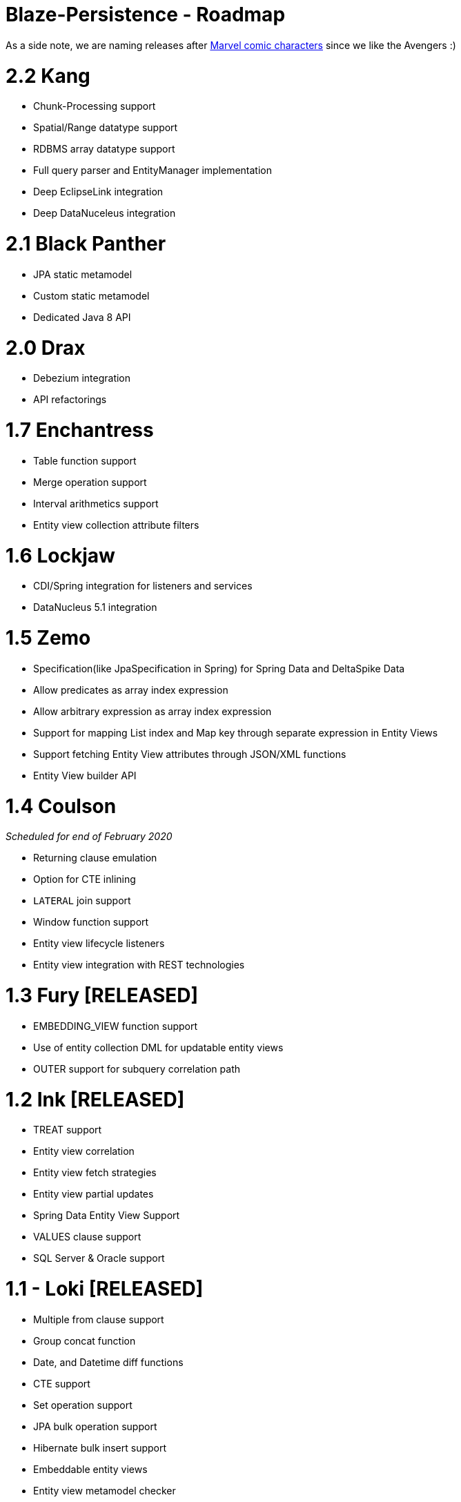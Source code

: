Blaze-Persistence - Roadmap
===========================

As a side note, we are naming releases after http://marvel.com/comics/characters[Marvel comic characters] since we like the Avengers :)

= 2.2 Kang

** Chunk-Processing support
** Spatial/Range datatype support
** RDBMS array datatype support
** Full query parser and EntityManager implementation
** Deep EclipseLink integration
** Deep DataNuceleus integration

= 2.1 Black Panther

** JPA static metamodel
** Custom static metamodel
** Dedicated Java 8 API

= 2.0 Drax

** Debezium integration
** API refactorings

= 1.7 Enchantress

** Table function support
** Merge operation support
** Interval arithmetics support
** Entity view collection attribute filters

= 1.6 Lockjaw

** CDI/Spring integration for listeners and services
** DataNucleus 5.1 integration

= 1.5 Zemo

** Specification(like JpaSpecification in Spring) for Spring Data and DeltaSpike Data
** Allow predicates as array index expression
** Allow arbitrary expression as array index expression
** Support for mapping List index and Map key through separate expression in Entity Views
** Support fetching Entity View attributes through JSON/XML functions
** Entity View builder API

= 1.4 Coulson

_Scheduled for end of February 2020_

** Returning clause emulation
** Option for CTE inlining
** `LATERAL` join support
** Window function support
** Entity view lifecycle listeners
** Entity view integration with REST technologies

= 1.3 Fury *[RELEASED]*

** EMBEDDING_VIEW function support
** Use of entity collection DML for updatable entity views
** OUTER support for subquery correlation path

= 1.2 Ink *[RELEASED]*

** TREAT support
** Entity view correlation
** Entity view fetch strategies
** Entity view partial updates
** Spring Data Entity View Support
** VALUES clause support
** SQL Server & Oracle support

= 1.1 - Loki *[RELEASED]*

** Multiple from clause support
** Group concat function
** Date, and Datetime diff functions
** CTE support
** Set operation support
** JPA bulk operation support
** Hibernate bulk insert support
** Embeddable entity views
** Entity view metamodel checker

= 1.0 - Yellow Claw *[RELEASED]*

** Initial release with basic query functionality and entity views